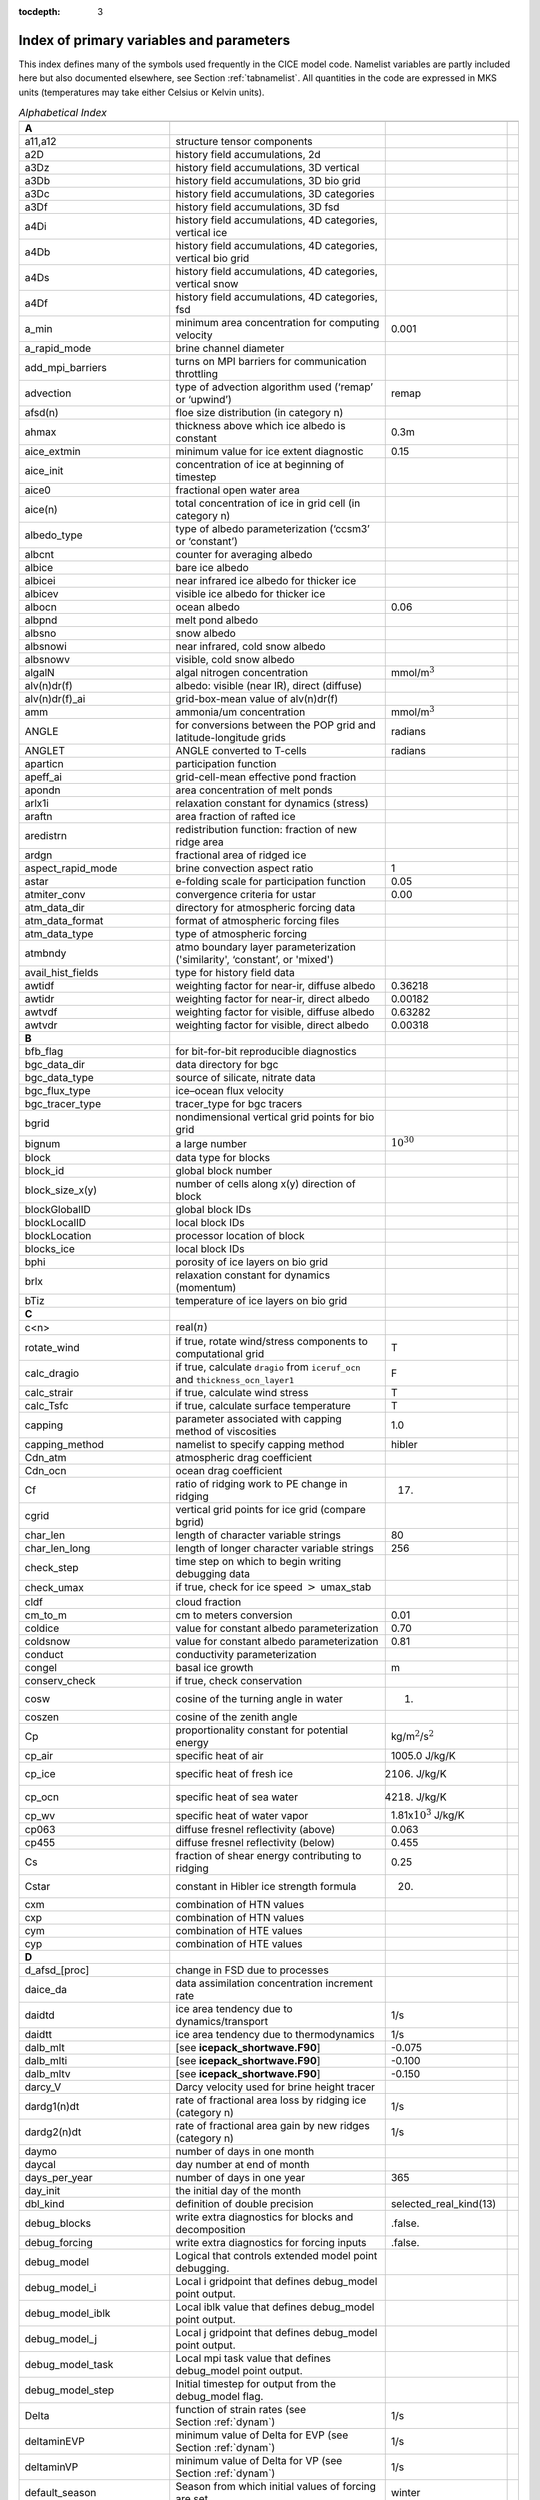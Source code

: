 :tocdepth: 3

.. _index:

Index of primary variables and parameters 
==========================================

This index defines many of the symbols used frequently in the CICE model
code.  Namelist variables are partly included here but also documented
elsewhere, see Section :ref:`tabnamelist`. All
quantities in the code are expressed in MKS units (temperatures may take
either Celsius or Kelvin units).  

.. csv-table:: *Alphabetical Index*
   :header: " ", " ", " "
   :widths: 15, 30, 15, 1   

   "**A**", "", ""
   "a11,a12", "structure tensor components", ""
   "a2D", "history field accumulations, 2d", "" 
   "a3Dz", "history field accumulations, 3D vertical", ""
   "a3Db", "history field accumulations, 3D bio grid", ""
   "a3Dc", "history field accumulations, 3D categories", ""
   "a3Df", "history field accumulations, 3D fsd", ""
   "a4Di", "history field accumulations, 4D categories, vertical ice", ""
   "a4Db", "history field accumulations, 4D categories, vertical bio grid", ""
   "a4Ds", "history field accumulations, 4D categories, vertical snow", ""
   "a4Df", "history field accumulations, 4D categories, fsd", ""
   "a_min", "minimum area concentration for computing velocity", "0.001"
   "a_rapid_mode", "brine channel diameter", ""
   "add_mpi_barriers", "turns on MPI barriers for communication throttling", ""
   "advection", "type of advection algorithm used (‘remap’ or ‘upwind’)", "remap"
   "afsd(n)", "floe size distribution (in category n)", ""
   "ahmax", "thickness above which ice albedo is constant", "0.3m"
   "aice_extmin", "minimum value for ice extent diagnostic", "0.15"
   "aice_init", "concentration of ice at beginning of timestep", ""
   "aice0", "fractional open water area", ""
   "aice(n)", "total concentration of ice in grid cell (in category n)", ""
   "albedo_type", "type of albedo parameterization (‘ccsm3’ or ‘constant’)", ""
   "albcnt", "counter for averaging albedo", ""
   "albice", "bare ice albedo", ""
   "albicei", "near infrared ice albedo for thicker ice", ""
   "albicev", "visible ice albedo for thicker ice", ""
   "albocn", "ocean albedo", "0.06"
   "albpnd", "melt pond albedo", ""
   "albsno", "snow albedo", ""
   "albsnowi", "near infrared, cold snow albedo", ""
   "albsnowv", "visible, cold snow albedo", ""
   "algalN", "algal nitrogen concentration", mmol/m\ :math:`^3`
   "alv(n)dr(f)", "albedo: visible (near IR), direct (diffuse)", ""
   "alv(n)dr(f)_ai", "grid-box-mean value of alv(n)dr(f)", ""
   "amm", "ammonia/um concentration", "mmol/m\ :math:`^3`"
   "ANGLE", "for conversions between the POP grid and latitude-longitude grids", "radians"
   "ANGLET", "ANGLE converted to T-cells", "radians"
   "aparticn", "participation function", ""
   "apeff_ai", "grid-cell-mean effective pond fraction", ""
   "apondn", "area concentration of melt ponds", ""
   "arlx1i", "relaxation constant for dynamics (stress)", ""
   "araftn", "area fraction of rafted ice", ""
   "aredistrn", "redistribution function: fraction of new ridge area", ""
   "ardgn", "fractional area of ridged ice", ""
   "aspect_rapid_mode", "brine convection aspect ratio", "1"
   "astar", "e-folding scale for participation function", "0.05"
   "atmiter_conv", "convergence criteria for ustar", "0.00"
   "atm_data_dir", "directory for atmospheric forcing data", ""
   "atm_data_format", "format of atmospheric forcing files", ""
   "atm_data_type", "type of atmospheric forcing", ""
   "atmbndy", "atmo boundary layer parameterization ('similarity', ‘constant’, or 'mixed')", ""
   "avail_hist_fields", "type for history field data", ""
   "awtidf", "weighting factor for near-ir, diffuse albedo", "0.36218"
   "awtidr", "weighting factor for near-ir, direct albedo", "0.00182"
   "awtvdf", "weighting factor for visible, diffuse albedo", "0.63282"
   "awtvdr", "weighting factor for visible, direct albedo", "0.00318"
   "**B**", "", ""
   "bfb_flag", "for bit-for-bit reproducible diagnostics", ""
   "bgc_data_dir", "data directory for bgc", ""
   "bgc_data_type", "source of silicate, nitrate data", ""
   "bgc_flux_type", "ice–ocean flux velocity", ""
   "bgc_tracer_type", "tracer_type for bgc tracers", ""
   "bgrid", "nondimensional vertical grid points for bio grid", ""
   "bignum", "a large number", ":math:`10^{30}`"
   "block", "data type for blocks", ""
   "block_id", "global block number", ""
   "block_size_x(y)", "number of cells along x(y) direction of block", ""
   "blockGlobalID", "global block IDs", ""
   "blockLocalID", "local block IDs", ""
   "blockLocation", "processor location of block", ""
   "blocks_ice", "local block IDs", ""
   "bphi", "porosity of ice layers on bio grid", ""
   "brlx", "relaxation constant for dynamics (momentum)", ""
   "bTiz", "temperature of ice layers on bio grid", ""
   "**C**", "", ""
   "c<n>", "real(\ :math:`n`)", ""
   "rotate_wind", "if true, rotate wind/stress components to computational grid", "T"
   "calc_dragio", "if true, calculate ``dragio`` from ``iceruf_ocn`` and ``thickness_ocn_layer1``", "F"
   "calc_strair", "if true, calculate wind stress", "T"
   "calc_Tsfc", "if true, calculate surface temperature", "T"
   "capping", "parameter associated with capping method of viscosities", "1.0"
   "capping_method", "namelist to specify capping method", "hibler"
   "Cdn_atm", "atmospheric drag coefficient", ""
   "Cdn_ocn", "ocean drag coefficient", "" 
   "Cf", "ratio of ridging work to PE change in ridging", "17."
   "cgrid", "vertical grid points for ice grid (compare bgrid)", ""
   "char_len", "length of character variable strings", "80"
   "char_len_long", "length of longer character variable strings", "256"
   "check_step", "time step on which to begin writing debugging data", ""
   "check_umax", "if true, check for ice speed :math:`>` umax_stab", ""
   "cldf", "cloud fraction", ""
   "cm_to_m", "cm to meters conversion", "0.01"
   "coldice", "value for constant albedo parameterization", "0.70"
   "coldsnow", "value for constant albedo parameterization", "0.81"
   "conduct", "conductivity parameterization", ""
   "congel", "basal ice growth", "m"
   "conserv_check", "if true, check conservation", ""
   "cosw", "cosine of the turning angle in water", "1."
   "coszen", "cosine of the zenith angle", ""
   "Cp", "proportionality constant for potential energy", "kg/m\ :math:`^2`/s\ :math:`^2`"
   "cp_air", "specific heat of air", "1005.0 J/kg/K"
   "cp_ice", "specific heat of fresh ice", "2106. J/kg/K"
   "cp_ocn", "specific heat of sea water", "4218. J/kg/K"
   "cp_wv", "specific heat of water vapor", "1.81x\ :math:`10^3` J/kg/K"
   "cp063", "diffuse fresnel reflectivity (above)", "0.063"
   "cp455", "diffuse fresnel reflectivity (below)", "0.455"
   "Cs", "fraction of shear energy contributing to ridging", "0.25"
   "Cstar", "constant in Hibler ice strength formula", "20."
   "cxm", "combination of HTN values", ""
   "cxp", "combination of HTN values", ""
   "cym", "combination of HTE values", ""
   "cyp", "combination of HTE values", ""        
   "**D**", "", ""
   "d_afsd_[proc]", "change in FSD due to processes", ""
   "daice_da", "data assimilation concentration increment rate", ""
   "daidtd", "ice area tendency due to dynamics/transport", "1/s"
   "daidtt", "ice area tendency due to thermodynamics", "1/s"
   "dalb_mlt", "[see **icepack_shortwave.F90**]", "-0.075"
   "dalb_mlti", "[see **icepack_shortwave.F90**]", "-0.100"
   "dalb_mltv", "[see **icepack_shortwave.F90**]", "-0.150"
   "darcy_V", "Darcy velocity used for brine height tracer", ""
   "dardg1(n)dt", "rate of fractional area loss by ridging ice (category n)", "1/s"
   "dardg2(n)dt", "rate of fractional area gain by new ridges (category n)", "1/s"
   "daymo", "number of days in one month", ""
   "daycal", "day number at end of month", ""
   "days_per_year", "number of days in one year", "365"
   "day_init", "the initial day of the month", ""
   "dbl_kind", "definition of double precision", "selected_real_kind(13)"
   "debug_blocks", "write extra diagnostics for blocks and decomposition", ".false."
   "debug_forcing", "write extra diagnostics for forcing inputs", ".false."
   "debug_model", "Logical that controls extended model point debugging.", ""
   "debug_model_i", "Local i gridpoint that defines debug_model point output.", ""
   "debug_model_iblk", "Local iblk value that defines debug_model point output.", ""
   "debug_model_j", "Local j gridpoint that defines debug_model point output.", ""
   "debug_model_task", "Local mpi task value that defines debug_model point output.", ""
   "debug_model_step", "Initial timestep for output from the debug_model flag.", ""
   "Delta", "function of strain rates (see Section :ref:`dynam`)", "1/s"
   "deltaminEVP", "minimum value of Delta for EVP (see Section :ref:`dynam`)", "1/s"
   "deltaminVP", "minimum value of Delta for VP (see Section :ref:`dynam`)", "1/s"
   "default_season", "Season from which initial values of forcing are set.", "winter"
   "denom1", "combination of constants for stress equation", ""
   "depressT", "ratio of freezing temperature to salinity of brine", "0.054 deg/ppt"
   "dhbr_bt", "change in brine height at the bottom of the column", ""
   "dhbr_top", "change in brine height at the top of the column", ""
   "dhsn", "depth difference for snow on sea ice and pond ice", ""
   "diag_file", "diagnostic output file (alternative to standard out)", ""
   "diag_type", "where diagnostic output is written", "stdout"
   "diagfreq", "how often diagnostic output is written (10 = once per 10 dt)", ""
   "distrb", "distribution data type", ""
   "distrb_info", "block distribution information", ""
   "distribution_type", "method used to distribute blocks on processors", ""
   "distribution_weight", "weighting method used to compute work per block", ""
   "divu", "strain rate I component, velocity divergence", "1/s"
   "divu_adv", "divergence associated with advection", "1/s"
   "DminTarea", "deltamin \* tarea", "m\ :math:`^2`/s"
   "dms", "dimethyl sulfide concentration", "mmol/m\ :math:`^3`"
   "dmsp", "dimethyl sulfoniopropionate concentration", "mmol/m\ :math:`^3`"
   "dpscale", "time scale for flushing in permeable ice", ":math:`1\times 10^{-3}`"
   "drhosdwind", "wind compaction factor for snow", "27.3 kg s/m\ :math:`^{4}`"
   "dragio", "drag coefficient for water on ice", "0.00536"
   "dSdt_slow_mode", "drainage strength parameter", ""
   "dsnow", "change in snow thickness", "m"
   "dt", "thermodynamics time step", "3600. s"
   "dt_dyn", "dynamics/ridging/transport time step", ""
   "dT_mlt", ":math:`\Delta` temperature per :math:`\Delta` snow grain radius", "1. deg"
   "dte", "subcycling time step for EVP dynamics (:math:`\Delta t_e`)", "s"
   "dte2T", "dte / 2(damping time scale)", ""
   "dtei", "1/dte, where dte is the EVP subcycling time step", "1/s"
   "dump_file", "output file for restart dump", ""
   "dumpfreq", "dump frequency for restarts, y, m, d, h or 1", ""
   "dumpfreq_base", "reference date for restart output", ""
   "dumpfreq_n", "restart output frequency", ""
   "dump_last", "if true, write restart on last time step of simulation", ""
   "dwavefreq", "widths of wave frequency bins", "1/s"
   "dxE", "width of E cell (:math:`\Delta x`) through the middle", "m"
   "dxN", "width of N cell (:math:`\Delta x`) through the middle", "m"
   "dxT", "width of T cell (:math:`\Delta x`) through the middle", "m"
   "dxU", "width of U cell (:math:`\Delta x`) through the middle", "m"
   "dxhy", "combination of HTE values", ""
   "dyE", "height of E cell (:math:`\Delta y`) through the middle", "m"
   "dyN", "height of N cell (:math:`\Delta y`) through the middle", "m"
   "dyT", "height of T cell (:math:`\Delta y`) through the middle", "m"
   "dyU", "height of U cell (:math:`\Delta y`) through the middle", "m"
   "dyhx", "combination of HTN values", ""
   "dvidtd", "ice volume tendency due to dynamics/transport", "m/s"
   "dvidtt", "ice volume tendency due to thermodynamics", "m/s"
   "dvirdg(n)dt", "ice volume ridging rate (category n)", "m/s"
   "**E**", "", ""                       
   "e11, e12, e22", "strain rate tensor components", ""
   "earea", "area of E-cell", "m\ :math:`^2`"
   "ecci", "yield curve minor/major axis ratio, squared", "1/4"
   "eice(n)", "energy of melting of ice per unit area (in category n)", "J/m\ :math:`^2`"
   "emask", "land/boundary mask, T east edge (E-cell)", ""
   "emissivity", "emissivity of snow and ice", "0.985"
   "eps13", "a small number", "10\ :math:`^{-13}`"
   "eps16", "a small number", "10\ :math:`^{-16}`"
   "esno(n)", "energy of melting of snow per unit area (in category n)", "J/m\ :math:`^2`"
   "etax2", "2 x eta (shear viscosity)", "kg/s"
   "evap", "evaporative water flux", "kg/m\ :math:`^2`/s"
   "ew_boundary_type", "type of east-west boundary condition", ""
   "elasticDamp", "coefficient for calculating the parameter E, 0\ :math:`<` elasticDamp :math:`<`\ 1", "0.36"
   "e_yieldcurve", "yield curve minor/major axis ratio", "2"
   "e_plasticpot", "plastic potential minor/major axis ratio", "2"
   "**F**", "", ""
   "faero_atm", "aerosol deposition rate", "kg/m\ :math:`^2`/s"
   "faero_ocn", "aerosol flux to the ocean", "kg/m\ :math:`^2`/s"
   "fbot_xfer_type", "type of heat transfer coefficient under ice", ""
   "fcondtop(n)(_f)", "conductive heat flux", "W/m\ :math:`^2`"
   "fcor_blk", "Coriolis parameter", "1/s"
   "ferrmax", "max allowed energy flux error (thermodynamics)", "1x :math:`10^{-3}` W/m\ :math:`^2`"
   "ffracn", "fraction of fsurfn used to melt pond ice", ""
   "fhocn", "net heat flux to ocean", "W/m\ :math:`^2`"
   "fhocn_ai", "grid-box-mean net heat flux to ocean (fhocn)", "W/m\ :math:`^2`"
   "field_loc_center", "field centered on grid cell", "1"
   "field_loc_Eface", "field centered on east face", "4"
   "field_loc_NEcorner", "field on northeast corner", "2"
   "field_loc_Nface", "field centered on north face", "3"
   "field_loc_noupdate", "ignore location of field", "-1"
   "field_loc_unknown", "unknown location of field", "0"
   "field_loc_Wface", "field centered on west face", "5"
   "field_type_angle", "angle field type", "3"
   "field_type_noupdate", "ignore field type", "-1"
   "field_type_scalar", "scalar field type", "1"
   "field_type_unknown", "unknown field type", "0"
   "field_type_vector", "vector field type", "2"
   "first_ice", "flag for initial ice formation", ""
   "flat", "latent heat flux", "W/m\ :math:`^2`"
   "floediam", "effective floe diameter for lateral melt", "300. m"
   "floeshape", "floe shape constant for lateral melt", "0.66"
   "floe_rad_l", "lower bounds for FSD size bins (radius)", "m"
   "floe_rad_c", "centers of FSD size bins (radius)", "m"
   "floe_binwidth", "width of FSD size bins (radius)", "m"
   "flux_bio", "all biogeochemistry fluxes passed to ocean", ""
   "flux_bio_ai", "all biogeochemistry fluxes passed to ocean, grid cell mean", ""
   "flw", "incoming longwave radiation", "W/m\ :math:`^2`"
   "flwout", "outgoing longwave radiation", "W/m\ :math:`^2`"
   "fmU", "Coriolis parameter * mass in U cell", "kg/s"
   "formdrag", "calculate form drag", ""
   "fpond", "fresh water flux to ponds", "kg/m\ :math:`^2`/s"
   "fr_resp", "bgc respiration fraction", "0.05"
   "frain", "rainfall rate", "kg/m\ :math:`^2`/s"
   "frazil", "frazil ice growth", "m"
   "fresh", "fresh water flux to ocean", "kg/m\ :math:`^2`/s"
   "fresh_ai","grid-box-mean fresh water flux (fresh)", "kg/m\ :math:`^2`/s"
   "frz_onset", "day of year that freezing begins", ""
   "frzmlt", "freezing/melting potential", "W/m\ :math:`^2`"
   "frzmlt_init", "freezing/melting potential at beginning of time step", "W/m\ :math:`^2`"
   "frzmlt_max", "maximum magnitude of freezing/melting potential", "1000. W/m\ :math:`^2`"
   "frzpnd", "Stefan refreezing of melt ponds", "‘hlid’"
   "fsalt", "net salt flux to ocean", "kg/m\ :math:`^2`/s"
   "fsalt_ai", "grid-box-mean salt flux to ocean (fsalt)", "kg/m\ :math:`^2`/s"
   "fsens", "sensible heat flux", "W/m\ :math:`^2`"
   "fsnow", "snowfall rate", "kg/m\ :math:`^2`/s"
   "fsnowrdg", "snow fraction that survives in ridging", "0.5"
   "fsurf(n)(_f)", "net surface heat flux excluding fcondtop", "W/m\ :math:`^2`"
   "fsloss", "rate of snow loss to leads", "kg/m\ :math:`^{2}` s"
   "fsw", "incoming shortwave radiation", "W/m\ :math:`^2`"
   "fswabs", "total absorbed shortwave radiation", "W/m\ :math:`^2`"
   "fswfac", "scaling factor to adjust ice quantities for updated data", ""
   "fswint", "shortwave absorbed in ice interior", "W/m\ :math:`^2`"
   "fswpenl", "shortwave penetrating through ice layers", "W/m\ :math:`^2`"
   "fswthru", "shortwave penetrating to ocean", "W/m\ :math:`^2`"
   "fswthru_vdr", "visible direct shortwave penetrating to ocean", "W/m\ :math:`^2`"
   "fswthru_vdf", "visible diffuse shortwave penetrating to ocean", "W/m\ :math:`^2`"
   "fswthru_idr", "near IR direct shortwave penetrating to ocean", "W/m\ :math:`^2`"
   "fswthru_idf", "near IR diffuse shortwave penetrating to ocean", "W/m\ :math:`^2`"
   "fswthru_ai", "grid-box-mean shortwave penetrating to ocean (fswthru)", "W/m\ :math:`^2`"
   "fyear", "current forcing data year", ""
   "fyear_final", "last forcing data year", ""
   "fyear_init", "initial forcing data year", ""
   "**G**", "", ""
   "gravit", "gravitational acceleration", "9.80616 m/s\ :math:`^2`"
   "grid_atm", "grid structure for atm forcing/coupling fields, 'A', 'B', 'C', etc", ""
   "grid_atm_dynu", "grid for atm dynamic-u forcing/coupling fields, 'T', 'U', 'N', 'E'", ""
   "grid_atm_dynv", "grid for atm dynamic-v forcing/coupling fields, 'T', 'U', 'N', 'E'", ""
   "grid_atm_thrm", "grid for atm thermodynamic forcing/coupling fields, 'T', 'U', 'N', 'E'", ""
   "grid_file", "input file for grid info", ""
   "grid_format", "format of grid files", ""
   "grid_ice", "structure of the model ice grid, ‘B’, ‘C’, etc", ""
   "grid_ice_dynu", "grid for ice dynamic-u model fields, 'T', 'U', 'N', 'E'", ""
   "grid_ice_dynv", "grid for ice dynamic-v model fields, 'T', 'U', 'N', 'E'", ""
   "grid_ice_thrm", "grid for ice thermodynamic model fields, 'T', 'U', 'N', 'E'", ""
   "grid_ocn", "grid structure for ocn forcing/coupling fields, 'A', 'B', 'C', etc", ""
   "grid_ocn_dynu", "grid for ocn dynamic-u forcing/coupling fields, 'T', 'U', 'N', 'E'", ""
   "grid_ocn_dynv", "grid for ocn dynamic-v forcing/coupling fields, 'T', 'U', 'N', 'E'", ""
   "grid_ocn_thrm", "grid for ocn thermodynamic forcing/coupling fields, 'T', 'U', 'N', 'E'", ""
   "grid_type", "‘rectangular’, ‘displaced_pole’, ‘column’ or ‘regional’", ""
   "gridcpl_file", "input file for coupling grid info", ""
   "grow_net", "specific biogeochemistry growth rate per grid cell", "s :math:`^{-1}`"
   "Gstar", "piecewise-linear ridging participation function parameter", "0.15"
   "**H**", "", ""
   "halo_info", "information for updating ghost cells", ""
   "hfrazilmin", "minimum thickness of new frazil ice", "0.05 m"
   "hi_min", "minimum ice thickness for thinnest ice category", "0.01 m"
   "hi_ssl", "ice surface scattering layer thickness", "0.05 m"
   "hicen", "ice thickness in category n", "m"
   "highfreq", "high-frequency atmo coupling", "F"
   "hin_old", "ice thickness prior to growth/melt", "m"
   "hin_max", "category thickness limits", "m"
   "hist_avg", "if true, write averaged data instead of snapshots", "T"
   "histfreq", "units of history output frequency: y, m, w, d or 1", ""
   "histfreq_base", "reference date for history output", ""
   "histfreq_n", "integer output frequency in histfreq units", ""
   "history_dir", "path to history output files", ""
   "history_file", "history output file prefix", ""
   "history_format", "history file format", ""
   "history_precision", "history output precision: 4 or 8 byte", "4"
   "hm", "land/boundary mask, thickness (T-cell)", ""
   "hmix", "ocean mixed layer depth", "20. m"
   "hour", "hour of the year", ""
   "hp0", "pond depth at which shortwave transition to bare ice occurs", "0.2 m"
   "hp1", "critical ice lid thickness for topo ponds (dEdd)", "0.01 m"
   "hpmin", "minimum melt pond depth (shortwave)", "0.005 m"
   "hpondn", "melt pond depth", "m"
   "hs_min", "minimum thickness for which :math:`T_s` is computed", "1.\ :math:`\times`\ 10\ :math:`^{-4}` m"
   "hs0", "snow depth at which transition to ice occurs (dEdd)", "0.03 m"
   "hs1", "snow depth of transition to pond ice", "0.03 m"
   "hs_ssl", "snow surface scattering layer thickness", "0.04 m"
   "Hstar", "determines mean thickness of ridged ice", "25. m"
   "HTE", "length of eastern edge (:math:`\Delta y`) of T-cell", "m"
   "HTN", "length of northern edge (:math:`\Delta x`) of T-cell", "m"
   "HTS", "length of southern edge (:math:`\Delta x`) of T-cell", "m"
   "HTW", "length of western edge of (:math:`\Delta y`) T-cell", "m"    
   "**I**", "", ""
   "i(j)_glob", "global domain location for each grid cell",""
   "i0vis","fraction of penetrating visible solar radiation", "0.70"
   "iblkp","block on which to write debugging data", ""
   "i(j)block", "Cartesian i,j position of block", ""
   "ice_data_conc", "ice initialization concentration, used mainly for box tests", ""
   "ice_data_dist", "ice initialization distribution, used mainly for box tests", ""
   "ice_data_type", "ice initialization mask, used mainly for box tests", ""
   "ice_hist_field", "type for history variables", ""
   "ice_ic", "choice of initial conditions (see :ref:`tab-ic`)", ""
   "ice_stdout", "unit number for standard output", ""
   "ice_stderr", "unit number for standard error output", ""
   "ice_ref_salinity", "reference salinity for ice–ocean exchanges", "4. ppt"
   "icells", "number of grid cells with specified property (for vectorization)", ""
   "iceruf", "ice surface roughness at atmosphere interface", "5.\ :math:`\times`\ 10\ :math:`^{-4}` m"
   "iceruf_ocn", "under-ice roughness (at ocean interface)", "0.03 m"
   "iceemask", "ice extent mask (E-cell)", ""
   "icenmask", "ice extent mask (N-cell)", ""
   "icetmask", "ice extent mask (T-cell)", "" 
   "iceumask", "ice extent mask (U-cell)", ""
   "idate", "the date at the end of the current time step (yyyymmdd)", ""
   "idate0", "initial date", ""
   "ierr", "general-use error flag", ""
   "igrid", "interface points for vertical bio grid", ""
   "i(j)hi", "last i(j) index of physical domain (local)", ""
   "i(j)lo", "first i(j) index of physical domain (local)", ""
   "incond_dir", "directory to write snapshot of initial condition", ""
   "incond_file", "prefix for initial condition file name", ""
   "int_kind", "definition of an integer", "selected_real_kind(6)"
   "integral_order", "polynomial order of quadrature integrals in remapping", "3"
   "ip, jp", "local processor coordinates on which to write debugging data", ""
   "istep", "local step counter for time loop", ""
   "istep0", "number of steps taken in previous run", "0"
   "istep1", "total number of steps at current time step", ""
   "Iswabs", "shortwave radiation absorbed in ice layers", "W/m\ :math:`^2`"
   "**J**", "", ""
   "**K**", "", ""
   "kalg", "absorption coefficient for algae", ""
   "kappav", "visible extinction coefficient in ice, wavelength\ :math:`<`\ 700nm", "1.4 m\ :math:`^{-1}`"
   "kcatbound", "category boundary formula", ""
   "kdyn", "type of dynamics (1 = EVP, 2 = EAP, 3 = VP, 0,-1 = off)", "1"
   "kg_to_g", "kg to g conversion factor", "1000."
   "kice", "thermal conductivity of fresh ice (:cite:`Bitz99`)", "2.03 W/m/deg"
   "kitd", "type of itd conversions (0 = delta function, 1 = linear remap)", "1"
   "kmt_file", "input file for land mask info", ""
   "kmt_type", "file, default or boxislands", "file"
   "krdg_partic", "ridging participation function", "1"
   "krdg_redist", "ridging redistribution function", "1"
   "krgdn", "mean ridge thickness per thickness of ridging ice", ""
   "ksno", "thermal conductivity of snow", "0.30 W/m/deg"
   "kstrength", "ice stength formulation (1= :cite:`Rothrock75`, 0 = :cite:`Hibler79`)", "1"
   "ktherm", "thermodynamic formulation (-1 = off, 1 = :cite:`Bitz99`, 2 = mushy)", ""        
   "**L**", "", ""
   "l_brine", "flag for brine pocket effects", ""
   "l_fixed_area", "flag for prescribing remapping fluxes", ""
   "l_mpond_fresh", "if true, retain (topo) pond water until ponds drain", ""
   "latpnt", "desired latitude of diagnostic points", "degrees N"
   "latt(u)_bounds", "latitude of T(U) grid cell corners", "degrees N"
   "lcdf64", "if true, use 64-bit  format", ""
   "Lfresh", "latent heat of melting of fresh ice = Lsub - Lvap", "J/kg"
   "lhcoef", "transfer coefficient for latent heat", ""
   "lmask_n(s)", "northern (southern) hemisphere mask", ""
   "local_id", "local address of block in current distribution", ""
   "log_kind", "definition of a logical variable", "kind(.true.)"
   "lonpnt", "desired longitude of diagnostic points", "degrees E"
   "lont(u)_bounds", "longitude of T(U) grid cell corners", "degrees E"
   "Lsub", "latent heat of sublimation for fresh water", "2.835\ :math:`\times` 10\ :math:`^6` J/kg"
   "ltripole_grid", "flag to signal use of tripole grid", ""
   "Lvap", "latent heat of vaporization for fresh water", "2.501\ :math:`\times` 10\ :math:`^6` J/kg"
   "**M**", "", ""
   "m_min", "minimum mass for computing velocity", "0.01 kg/m\ :math:`^2`"
   "m_to_cm", "meters to cm conversion", "100."
   "m1", "constant for lateral melt rate", "1.6\ :math:`\times`\ 10\ :math:`^{-6}` m/s deg\ :math:`^{-m2}`"
   "m2", "constant for lateral melt rate", "1.36"
   "m2_to_km2", "m\ :math:`^2` to km\ :math:`^2` conversion", "1\ :math:`\times`\ 10\ :math:`^{-6}`"
   "maskhalo_bound", "turns on *bound_state* halo masking", ""
   "maskhalo_dyn", "turns on dynamics halo masking", ""
   "maskhalo_remap", "turns on transport halo masking", ""
   "master_task", "task ID for the controlling processor", ""
   "max_blocks", "maximum number of blocks per processor", ""
   "max_ntrcr", "maximum number of tracers available", "5"
   "maxraft", "maximum thickness of ice that rafts", "1. m"
   "mday", "model day of the month", ""
   "meltb", "basal ice melt", "m"
   "meltl", "lateral ice melt", "m"
   "melts", "snow melt", "m"
   "meltsliq", "snow melt mass", "kg/m\ :math:`^{2}`"
   "meltsliqn", "snow melt mass in category n", "kg/m\ :math:`^{2}`"
   "meltt", "top ice melt", "m"
   "min_salin", "threshold for brine pockets", "0.1 ppt"
   "mlt_onset", "day of year that surface melt begins", ""
   "mmonth", "model month number", ""
   "monthp", "previous month number", ""
   "month_init", "the initial month", ""
   "mps_to_cmpdy", "m per s to cm per day conversion", "8.64\ :math:`\times`\ 10\ :math:`^6`"
   "msec", "model seconds elasped into day", ""
   "mtask", "local processor number that writes debugging data", ""
   "mu_rdg", "e-folding scale of ridged ice", ""
   "myear", "model year", ""
   "myear_max", "maximum allowed model year", ""
   "my_task", "task ID for the current processor", ""
   "**N**", "", ""
   "n_aero", "number of aerosol species", ""
   "narea", "area of N-cell", "m\ :math:`^2`"
   "natmiter", "number of atmo boundary layer iterations", "5"
   "nblocks", "number of blocks on current processor", ""
   "nblocks_tot", "total number of blocks in decomposition", ""
   "nblocks_x(y)", "total number of blocks in x(y) direction", ""
   "nbtrcr", "number of biology tracers", ""
   "ncat", "number of ice categories", "5"
   "ncat_hist", "number of categories written to history", ""
   "ndte", "number of subcycles", "120"
   "ndtd", "number of dynamics/advection steps under thermo", "1"
   "new_day", "flag for beginning new day", ""
   "new_hour", "flag for beginning new hour", ""
   "new_month", "flag for beginning new month", ""
   "new_year", "flag for beginning new year", ""
   "nfreq", "number of wave frequency bins", "25"
   "nfsd", "number of floe size categories","12"
   "nghost", "number of rows of ghost cells surrounding each subdomain", "1"
   "ngroups", "number of groups of flux triangles in remapping", "5"
   "nhlat", "northern latitude of artificial mask edge", "30\ :math:`^\circ`\ S"
   "nilyr", "number of ice layers in each category", "7"
   "nit", "nitrate concentration", "mmol/m\ :math:`^3`"
   "nlt_bgc_[chem]", "ocean sources and sinks for biogeochemistry", ""
   "nmask", "land/boundary mask, T north edge (N-cell)", ""
   "nml_filename", "namelist file name", ""
   "nprocs", "total number of processors", ""
   "npt", "total run length values associate with npt_unit", ""
   "npt_unit", "units of the run length, number set by npt", ""
   "ns_boundary_type", "type of north-south boundary condition", ""
   "nslyr", "number of snow layers in each category", ""
   "nspint", "number of solar spectral intervals", ""
   "nstreams", "number of history output streams (frequencies)", ""
   "nt_<trcr>", "tracer index", ""
   "ntrace", "number of fields being transported", ""
   "ntrcr", "number of tracers", ""
   "nu_diag", "unit number for diagnostics output file", ""
   "nu_dump", "unit number for dump file for restarting", ""
   "nu_dump_eap", "unit number for EAP dynamics dump file for restarting", ""
   "nu_dump_[tracer]", "unit number for tracer dump file for restarting", ""
   "nu_forcing", "unit number for forcing data file", ""
   "nu_grid", "unit number for grid file", ""
   "nu_hdr", "unit number for binary history header file", ""
   "nu_history", "unit number for history file", ""
   "nu_kmt", "unit number for land mask file", ""
   "nu_nml", "unit number for namelist input file", ""
   "nu_restart", "unit number for restart input file", ""
   "nu_restart_eap", "unit number for EAP dynamics restart input file", ""
   "nu_restart_[tracer]", "unit number for tracer restart input file", ""
   "nu_rst_pointer", "unit number for pointer to latest restart file", ""
   "num_avail_hist_fields_[shape]", "number of history fields of each array shape", ""
   "nvar", "number of horizontal grid fields written to history", ""
   "nvarz", "number of category, vertical grid fields written to history", ""
   "nx(y)_block", "total number of gridpoints on block in x(y) direction", ""
   "nx(y)_global", "number of physical gridpoints in x(y) direction, global domain", ""
   "**O**", "", ""
   "ocean_bio", "concentrations of bgc constituents in the ocean", ""
   "oceanmixed_file", "data file containing ocean forcing data", ""
   "oceanmixed_ice", "if true, use internal ocean mixed layer", ""
   "ocn_data_dir", "directory for ocean forcing data", ""
   "ocn_data_format", "format of ocean forcing files", ""
   "ocn_data_type", "source of surface temperature, salinity data", ""
   "omega", "angular velocity of Earth", "7.292\ :math:`\times`\ 10\ :math:`^{-5}` rad/s"
   "opening", "rate of ice opening due to divergence and shear", "1/s"
   "optics_file", "optics filename associated with modal aerosols", ""
   "optics_file_fieldname", "optics file fieldname that is read", ""
   "**P**", "", ""
   "p001", "1/1000", ""
   "p01", "1/100", ""
   "p025", "1/40", ""
   "p027", "1/36", ""
   "p05", "1/20", ""
   "p055", "1/18", ""
   "p1", "1/10", ""
   "p111", "1/9", ""
   "p15", "15/100", ""
   "p166", "1/6", ""
   "p2", "1/5", ""
   "p222", "2/9", ""
   "p25", "1/4", ""
   "p333", "1/3", ""
   "p4", "2/5", ""
   "p5", "1/2", ""
   "p52083", "25/48", ""
   "p5625m", "-9/16", ""
   "p6", "3/5", ""
   "p666", "2/3", ""
   "p75", "3/4", ""
   "phi_c_slow_mode", "critical liquid fraction", ""
   "phi_i_mushy", "solid fraction at lower boundary", ""
   "phi_sk", "skeletal layer porosity", ""
   "phi_snow", "snow porosity for brine height tracer", ""
   "pi", ":math:`\pi`", ""
   "pi2", ":math:`2\pi`", ""
   "pih", ":math:`\pi /2`", ""
   "piq", ":math:`\pi /4`", ""
   "pi(j,b,m)loc", "x (y, block, task) location of diagnostic points", ""
   "plat", "grid latitude of diagnostic points", ""
   "plon", "grid longitude of diagnostic points", ""
   "pndaspect", "aspect ratio of pond changes (depth:area)", "0.8"
   "pointer_file", "input file for restarting", ""
   "potT", "atmospheric potential temperature", "K"
   "PP_net", "total primary productivity per grid cell", "mg C/m\ :math:`^2`/s"
   "precip_units", "liquid precipitation data units", ""
   "print_global", "if true, print global data", "F"
   "print_points", "if true, print point data", "F"
   "processor_shape", "descriptor for processor aspect ratio", ""
   "Pstar", "ice strength parameter", "2.75\ :math:`\times`\ 10\ :math:`^4`\ N/m\ :math:`^2`"
   "puny", "a small positive number", "1\ :math:`\times`\ 10\ :math:`^{-11}`" 
   "**Q**", "", ""
   "Qa", "specific humidity at 10 m", "kg/kg"
   "qdp", "deep ocean heat flux", "W/m\ :math:`^2`"
   "qqqice", "for saturated specific humidity over ice", "1.16378\ :math:`\times`\ 10\ :math:`^7`\ kg/m\ :math:`^3`"
   "qqqocn", "for saturated specific humidity over ocean", "6.275724\ :math:`\times`\ 10\ :math:`^6`\ kg/m\ :math:`^3`"
   "Qref", "2m atmospheric reference specific humidity", "kg/kg"
   "**R**", "", ""
   "R_C2N", "algal carbon to nitrate factor", "7. mole/mole"
   "R_gC2molC", "mg/mmol carbon", "12.01 mg/mole"
   "R_chl2N", "algal chlorophyll to nitrate factor", "3. mg/mmol"
   "R_ice", "parameter for Delta-Eddington ice albedo", ""
   "R_pnd", "parameter for Delta-Eddington pond albedo", ""
   "R_S2N", "algal silicate to nitrate factor", "0.03 mole/mole"
   "R_snw", "parameter for Delta-Eddington snow albedo", ""
   "r16_kind", "definition of quad precision", "selected_real_kind(26)", ""
   "Rac_rapid_mode", "critical Rayleigh number", "10"
   "rad_to_deg", "degree-radian conversion", ":math:`180/\pi`"
   "radius", "earth radius", "6.37\ :math:`\times`\ 10\ :math:`^6` m"
   "rdg_conv", "convergence for ridging", "1/s"
   "rdg_shear", "shear for ridging", "1/s"
   "real_kind", "definition of single precision real", "selected_real_kind(6)"
   "refindx", "refractive index of sea ice", "1.310"
   "rep_prs", "replacement pressure", "N/m"   
   "revp", "real(revised_evp)", ""
   "restart", "if true, initialize ice state from file", "T"
   "restart_age", "if true, read age restart file", ""
   "restart_bgc", "if true, read bgc restart file", ""
   "restart_dir", "path to restart/dump files", ""
   "restart_file", "restart file prefix", ""
   "restart_format", "restart file format", ""
   "restart_[tracer]", "if true, read tracer restart file", ""
   "restart_ext", "if true, read/write halo cells in restart file", ""
   "restart_coszen", "if true, read/write coszen in restart file", ""
   "restore_bgc", "if true, restore nitrate/silicate to data", ""
   "restore_ice", "if true, restore ice state along lateral boundaries", ""
   "restore_ocn", "restore sst to data", ""
   "revised_evp", "if true, use revised EVP parameters and approach", ""
   "rfracmin", "minimum melt water fraction added to ponds", "0.15"
   "rfracmax", "maximum melt water fraction added to ponds", "1.0"
   "rhoa", "air density", "kg/m\ :math:`^3`"
   "rhofresh", "density of fresh water", "1000.0 kg/m\ :math:`^3`"
   "rhoi", "density of ice", "917. kg/m\ :math:`^3`"
   "rhos", "density of snow", "330. kg/m\ :math:`^3`"
   "rhos_cmp", "density of snow due to wind compaction", "kg/m\ :math:`^3`"
   "rhos_cnt", "density of ice and liquid content of snow", "kg/m\ :math:`^3`"
   "rhosi", "average sea ice density (for hbrine tracer)", "940. kg/m\ :math:`^3`"
   "rhosmax", "maximum snow density", "450 kg/m\ :math:`^{3}`"
   "rhosmin", "minimum snow density", "100 kg/m\ :math:`^{3}`"
   "rhosnew", "new snow density", "100 kg/m\ :math:`^{3}`"
   "rhow", "density of seawater", "1026. kg/m\ :math:`^3`"
   "rnilyr", "real(nlyr)", ""
   "rside", "fraction of ice that melts laterally", ""
   "rsnw", "snow grain radius", "10\ :math:`^{-6}` m"
   "rsnw_fall", "freshly fallen snow grain radius", "100. :math:`\times` 10\ :math:`^{-6}` m"
   "rsnw_mlt", "melting snow grain radius", "1000. :math:`\times` 10\ :math:`^{-6}` m"
   "rsnw_nonmelt", "nonmelting snow grain radius", "500. :math:`\times` 10\ :math:`^{-6}` m"
   "rsnw_sig", "standard deviation of snow grain radius", "250. :math:`\times` 10\ :math:`^{-6}` m"
   "rsnw_tmax", "maximum snow radius", "1500.  :math:`\times` 10\ :math:`^{-6}` m"
   "runid", "identifier for run", ""
   "runtype", "type of initialization used", ""
   "**S**", "", ""
   "s11, s12, s22", "stress tensor components", ""
   "saltmax", "max salinity, at ice base (:cite:`Bitz99`)", "3.2 ppt"
   "scale_factor", "scaling factor for shortwave radiation components", ""
   "seabed_stress", "if true, calculate seabed stress", "F"
   "seabed_stress_method", "method for calculating seabed stress (‘LKD’ or ‘probabilistic’)", "LKD"
   "secday", "number of seconds in a day", "86400."
   "sec_init", "the initial second", ""
   "shcoef", "transfer coefficient for sensible heat", ""
   "shear", "strain rate II component", "1/s"
   "shlat", "southern latitude of artificial mask edge", "30\ :math:`^\circ`\ N"
   "shortwave", "flag for shortwave parameterization (‘ccsm3’ or ‘dEdd’)", ""
   "sig1(2)", "principal stress components (diagnostic)", ""
   "sil", "silicate concentration", "mmol/m\ :math:`^3`"
   "sinw", "sine of the turning angle in water", "0."
   "Sinz", "ice salinity profile", "ppt"
   "sk_l", "skeletal layer thickness", "0.03 m"
   "snoice", "snow–ice formation", "m"
   "snowpatch", "length scale for parameterizing nonuniform snow coverage", "0.02 m"
   "skl_bgc", "biogeochemistry on/off", ""
   "smassice", "mass of ice in snow from smice tracer", "kg/m\ :math:`^2`"
   "smassliq", "mass of liquid in snow from smliq tracer", "kg/m\ :math:`^2`"
   "snowage_drdt0", "initial rate of change of effective snow radius", " "
   "snowage_rhos", "snow aging parameter (density)", " "
   "snowage_kappa", "snow aging best-fit parameter", " "
   "snowage_tau", "snow aging best-fit parameter", " "
   "snowage_T", "snow aging parameter (temperature)", " "
   "snowage_Tgrd", "snow aging parameter (temperature gradient)", " "
   "snw_aging_table", "snow aging lookup table", " "
   "snw_filename", "snowtable filename", " "
   "snw_tau_fname", "snowtable file tau fieldname", " "
   "snw_kappa_fname", "snowtable file kappa fieldname", " "
   "snw_drdt0_fname", "snowtable file drdt0 fieldname", " "
   "snw_rhos_fname", "snowtable file rhos fieldname", " "
   "snw_Tgrd_fname", "snowtable file Tgrd fieldname", " "
   "snw_T_fname", "snowtable file T fieldname", " "
   "snwgrain", "activate snow metamorphosis", " "
   "snwlvlfac", "fractional increase in snow depth for redistribution on ridges", "0.3"
   "snwredist", "type of snow redistribution", " "
   "spval", "special value (single precision)", ":math:`10^{30}`", ""
   "spval_dbl", "special value (double precision)", ":math:`10^{30}`", ""
   "ss_tltx(y)", "sea surface in the x(y) direction", "m/m"
   "sss", "sea surface salinity", "ppt"
   "sst", "sea surface temperature", "C"
   "Sswabs", "shortwave radiation absorbed in snow layers", "W/m\ :math:`^2`"
   "stefan-boltzmann", "Stefan-Boltzmann constant", "5.67\ :math:`\times`\ 10\ :math:`^{-8}` W/m\ :math:`^2`\ K\ :math:`^4`"
   "stop_now", "if 1, end program execution", ""
   "strairx(y)U", "stress on ice by air in the x(y)-direction (centered in U cell)", "N/m\ :math:`^2`"
   "strairx(y)T", "stress on ice by air, x(y)-direction (centered in T cell)", "N/m\ :math:`^2`"
   "strax(y)", "wind stress components from data", "N/m\ :math:`^2`"
   "strength", "ice strength", "N/m"
   "stress12", "internal ice stress, :math:`\sigma_{12}`", "N/m"
   "stressm", "internal ice stress, :math:`\sigma_{11}-\sigma_{22}`", "N/m"
   "stressp", "internal ice stress, :math:`\sigma_{11}+\sigma_{22}`", "N/m"
   "strintx(y)U", "divergence of internal ice stress, x(y)", "N/m\ :math:`^2`"
   "strocnx(y)U", "ice–ocean stress in the x(y)-direction (U-cell)", "N/m\ :math:`^2`"
   "strocnx(y)T", "ice–ocean stress, x(y)-dir. (T-cell)", "N/m\ :math:`^2`"
   "strtltx(y)U", "surface stress due to sea surface slope", "N/m\ :math:`^2`"
   "swv(n)dr(f)", "incoming shortwave radiation, visible (near IR), direct (diffuse)", "W/m\ :math:`^2`"
   "**T**", "", ""
   "Tair", "air temperature at 10 m", "K"
   "tarea", "area of T-cell", "m\ :math:`^2`"
   "tarean", "area of northern hemisphere T-cells", "m\ :math:`^2`"
   "tarear", "1/tarea", "1/m\ :math:`^2`"
   "tareas", "area of southern hemisphere T-cells", "m\ :math:`^2`"
   "tcstr", "string identifying T grid for history variables", ""
   "Tf", "freezing temperature", "C"
   "Tffresh", "freezing temp of fresh ice", "273.15 K"
   "tfrz_option", "form of ocean freezing temperature", ""
   "thinS", "minimum ice thickness for brine tracer", ""
   "timer_stats", "logical to turn on extra timer statistics", ".false."
   "timesecs", "total elapsed time in seconds", "s"
   "time_beg", "beginning time for history averages", ""
   "time_bounds", "beginning and ending time for history averages", ""
   "time_end", "ending time for history averages", ""
   "time_forc", "time of last forcing update", "s"
   "Timelt", "melting temperature of ice top surface", "0. C"
   "Tinz", "Internal ice temperature", "C"
   "TLAT", "latitude of cell center", "radians"
   "TLON", "longitude of cell center", "radians"
   "tmask", "land/boundary mask, thickness (T-cell)", ""
   "tmass", "total mass of ice and snow", "kg/m\ :math:`^2`"
   "Tmin", "minimum allowed internal temperature", "-100. C"
   "Tmltz", "melting temperature profile of ice", ""
   "Tocnfrz", "temperature of constant freezing point parameterization", "-1.8 C"
   "tr_aero", "if true, use aerosol tracers", ""
   "tr_bgc_[tracer]", "if true, use biogeochemistry tracers", ""
   "tr_brine", "if true, use brine height tracer", ""
   "tr_FY", "if true, use first-year area tracer", ""
   "tr_iage", "if true, use ice age tracer", ""
   "tr_lvl", "if true, use level ice area and volume tracers", ""
   "tr_pond_cesm", "if true, use CESM melt pond scheme", ""
   "tr_pond_lvl", "if true, use level-ice melt pond scheme", ""
   "tr_pond_topo", "if true, use topo melt pond scheme", ""
   "trcr", "ice tracers", ""
   "trcr_depend", "tracer dependency on basic state variables", ""
   "Tref", "2m atmospheric reference temperature", "K"
   "trestore", "restoring time scale", "days"
   "tripole", "if true, block lies along tripole boundary", ""
   "tripoleT", "if true, tripole boundary is T-fold; if false, U-fold", ""
   "Tsf_errmax", "max allowed :math:`T_{\mathit sf}` error (thermodynamics)", "5.\ :math:`\times`\ 10\ :math:`^{-4}`\ deg"
   "Tsfc(n)", "temperature of ice/snow top surface (in category n)", "C"
   "Tsnz", "Internal snow temperature", "C"
   "Tsmelt", "melting temperature of snow top surface", "0. C"
   "TTTice", "for saturated specific humidity over ice", "5897.8 K"
   "TTTocn", "for saturated specific humidity over ocean", "5107.4 K"
   "**U**", "", ""
   "uarea", "area of U-cell", "m :math:`^2`" 
   "uarear", "1/uarea", "m :math:`^{-2}`"
   "uatm", "wind velocity in the x direction", "m/s"
   "ULAT", "latitude of U-cell centers", "radians"
   "ULON", "longitude of U-cell centers", "radians"
   "umask", "land/boundary mask, velocity corner (U-cell)", ""
   "umax_stab", "ice speed threshold (diagnostics)", "1. m/s"
   "umin", "min wind speed for turbulent fluxes", "1. m/s"
   "uocn", "ocean current in the x-direction", "m/s"
   "update_ocn_f", "if true, include frazil ice fluxes in ocean flux fields", ""
   "use_leap_years", "if true, include leap days", ""
   "use_restart_time", "if true, use date from restart file", ""
   "use_smliq_pnd", "use liquid in snow for ponds", " "
   "ustar_min", "minimum friction velocity under ice", ""
   "ucstr", "string identifying U grid for history variables", ""
   "uvel", "x-component of ice velocity", "m/s"
   "uvel_init", "x-component of ice velocity at beginning of time step", "m/s"
   "uvm", "land/boundary mask, velocity (U-cell)", ""
   "**V**", "", ""
   "vatm", "wind velocity in the y direction", "m/s"
   "vice(n)", "volume per unit area of ice (in category n)", "m"
   "vicen_init", "ice volume at beginning of timestep", "m"
   "viscosity_dyn", "dynamic viscosity of brine", ":math:`1.79\times 10^{-3}` kg/m/s"
   "visc_method", "method for calculating viscosities (‘avg_strength’ or ‘avg_zeta’)", "avg_strength"
   "vocn", "ocean current in the y-direction", "m/s"
   "vonkar", "von Karman constant", "0.4"
   "vraftn", "volume of rafted ice", "m"
   "vrdgn", "volume of ridged ice", "m"
   "vredistrn", "redistribution function: fraction of new ridge volume", ""
   "vsno(n)", "volume per unit area of snow (in category n)", "m"
   "vvel", "y-component of ice velocity", "m/s"
   "vvel_init", "y-component of ice velocity at beginning of time step", "m/s"
   "**W**", "", ""
   "warmice", "value for constant albedo parameterization", "0.68"
   "warmsno", "value for constant albedo parameterization", "0.77"
   "wave_sig_ht", "significant height of waves", "m"
   "wave_spectrum", "wave spectrum", "m\ :math:`^2`/s"
   "wavefreq", "wave frequencies", "1/s"
   "wind", "wind speed", "m/s"
   "windmin", "minimum wind speed to compact snow", "10 m/s"
   "write_history", "if true, write history now", "" 
   "write_ic", "if true, write initial conditions", ""
   "write_restart", "if 1, write restart now", ""
   "**X**", "", ""
   "**Y**", "", ""
   "ycycle", "number of years in forcing data cycle", ""
   "yday", "day of the year, computed in the model calendar", ""
   "yield_curve", "type of yield curve", "ellipse"   
   "yieldstress11(12, 22)", "yield stress tensor components", ""
   "year_init", "the initial year", ""
   "**Z**", "", ""
   "zetax2", "2 x zeta (bulk viscosity)", "kg/s"
   "zlvl", "atmospheric level height (momentum)", "m"
   "zlvs", "atmospheric level height (scalars)", "m"
   "zref", "reference height for stability", "10. m"
   "zTrf", "reference height for :math:`T_{ref}`, :math:`Q_{ref}`, :math:`U_{ref}`", "2. m"
   "zvir", "gas constant (water vapor)/gas constant (air) - 1", "0.606"

..
   ktherm=0 has been deprecated
   "heat_capacity", "if true, use salinity-dependent thermodynamics", "T"
   "kseaice", "thermal conductivity of ice for zero-layer thermodynamics", "2.0 W/m/deg"
   "ktherm", "thermodynamic formulation (0 = zero-layer, 1 = :cite:`Bitz99`, 2 = mushy)", ""        
